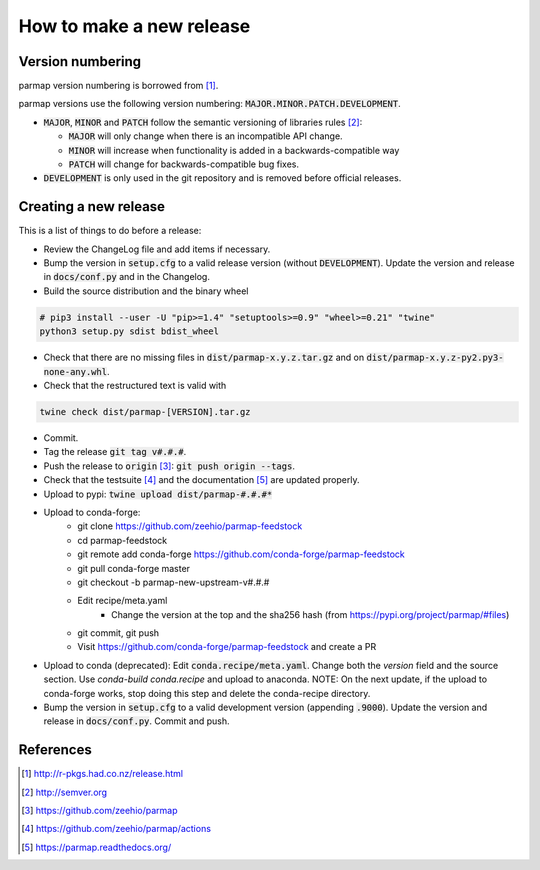 How to make a new release
==========================

Version numbering
--------------------
parmap version numbering is borrowed from [#rpackages-release]_.

parmap versions use the following version numbering:
:code:`MAJOR.MINOR.PATCH.DEVELOPMENT`.

- :code:`MAJOR`, :code:`MINOR` and :code:`PATCH` follow the semantic
  versioning of libraries rules [#semver]_:

  - :code:`MAJOR` will only change when there is an incompatible API change.
  - :code:`MINOR` will increase when functionality is added in a
    backwards-compatible way
  - :code:`PATCH` will change for backwards-compatible bug fixes.

- :code:`DEVELOPMENT` is only used in the git repository and is removed before
  official releases.

Creating a new release
------------------------

This is a list of things to do before a release:

- Review the ChangeLog file and add items if necessary.

- Bump the version in :code:`setup.cfg` to a valid release version (without
  :code:`DEVELOPMENT`). Update the version and release in :code:`docs/conf.py` and in
  the Changelog.

- Build the source distribution and the binary wheel

.. code:: bash

    # pip3 install --user -U "pip>=1.4" "setuptools>=0.9" "wheel>=0.21" "twine"
    python3 setup.py sdist bdist_wheel

- Check that there are no missing files in :code:`dist/parmap-x.y.z.tar.gz` and
  on :code:`dist/parmap-x.y.z-py2.py3-none-any.whl`.

- Check that the restructured text is valid with

.. code:: bash

    twine check dist/parmap-[VERSION].tar.gz 

- Commit.

- Tag the release :code:`git tag v#.#.#`.

- Push the release to :code:`origin` [#origin]_: :code:`git push origin --tags`.

- Check that the testsuite [#gh-actions]_ and the documentation [#readthedocs]_
  are updated properly.

- Upload to pypi: :code:`twine upload dist/parmap-#.#.#*`

- Upload to conda-forge:
    * git clone https://github.com/zeehio/parmap-feedstock
    * cd parmap-feedstock
    * git remote add conda-forge https://github.com/conda-forge/parmap-feedstock
    * git pull conda-forge master
    * git checkout -b parmap-new-upstream-v#.#.#
    * Edit recipe/meta.yaml
        + Change the version at the top and the sha256 hash (from
          https://pypi.org/project/parmap/#files)
    * git commit, git push
    * Visit https://github.com/conda-forge/parmap-feedstock and create a PR

- Upload to conda (deprecated): Edit :code:`conda.recipe/meta.yaml`. Change both the
  `version` field and the source section. Use `conda-build conda.recipe` and upload
  to anaconda. NOTE: On the next update, if the upload to conda-forge works, stop doing
  this step and delete the conda-recipe directory.

- Bump the version in :code:`setup.cfg` to a valid development version 
  (appending :code:`.9000`). Update the version and release in
  :code:`docs/conf.py`. Commit and push.

References
-----------

.. [#rpackages-release] http://r-pkgs.had.co.nz/release.html
.. [#semver] http://semver.org
.. [#origin] https://github.com/zeehio/parmap
.. [#gh-actions] https://github.com/zeehio/parmap/actions
.. [#readthedocs] https://parmap.readthedocs.org/


